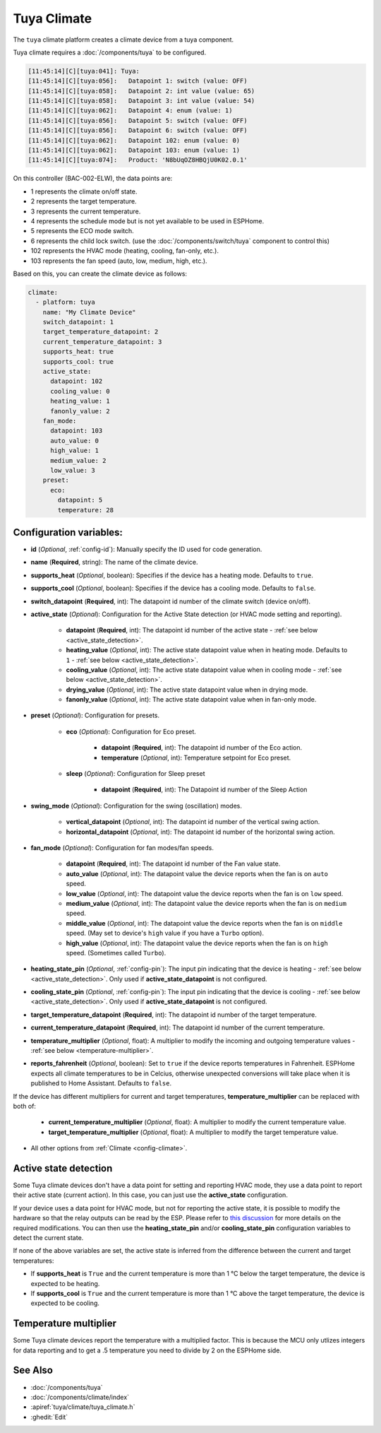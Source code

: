Tuya Climate
============

.. seo::
    :description: Instructions for setting up a Tuya climate device.
    :image: air-conditioner.svg

The ``tuya`` climate platform creates a climate device from a tuya component.

Tuya climate requires a :doc:`/components/tuya` to be configured.

.. code-block:: text

    [11:45:14][C][tuya:041]: Tuya:
    [11:45:14][C][tuya:056]:   Datapoint 1: switch (value: OFF)
    [11:45:14][C][tuya:058]:   Datapoint 2: int value (value: 65)
    [11:45:14][C][tuya:058]:   Datapoint 3: int value (value: 54)
    [11:45:14][C][tuya:062]:   Datapoint 4: enum (value: 1)
    [11:45:14][C][tuya:056]:   Datapoint 5: switch (value: OFF)
    [11:45:14][C][tuya:056]:   Datapoint 6: switch (value: OFF)
    [11:45:14][C][tuya:062]:   Datapoint 102: enum (value: 0)
    [11:45:14][C][tuya:062]:   Datapoint 103: enum (value: 1)
    [11:45:14][C][tuya:074]:   Product: 'N8bUqOZ8HBQjU0K02.0.1'

On this controller (BAC-002-ELW), the data points are:

- 1 represents the climate on/off state.
- 2 represents the target temperature.
- 3 represents the current temperature.
- 4 represents the schedule mode but is not yet available to be used in ESPHome.
- 5 represents the ECO mode switch.
- 6 represents the child lock switch. (use the :doc:`/components/switch/tuya` component to control this)
- 102 represents the HVAC mode (heating, cooling, fan-only, etc.).
- 103 represents the fan speed (auto, low, medium, high, etc.).

Based on this, you can create the climate device as follows:

.. code-block:: yaml

    climate:
      - platform: tuya
        name: "My Climate Device"
        switch_datapoint: 1
        target_temperature_datapoint: 2
        current_temperature_datapoint: 3
        supports_heat: true
        supports_cool: true
        active_state:
          datapoint: 102
          cooling_value: 0
          heating_value: 1
          fanonly_value: 2
        fan_mode:
          datapoint: 103
          auto_value: 0
          high_value: 1
          medium_value: 2
          low_value: 3
        preset:
          eco:
            datapoint: 5
            temperature: 28
        


Configuration variables:
------------------------

- **id** (*Optional*, :ref:`config-id`): Manually specify the ID used for code generation.
- **name** (**Required**, string): The name of the climate device.
- **supports_heat** (*Optional*, boolean): Specifies if the device has a heating mode. Defaults to ``true``.
- **supports_cool** (*Optional*, boolean): Specifies if the device has a cooling mode. Defaults to ``false``.
- **switch_datapoint** (**Required**, int): The datapoint id number of the climate switch (device on/off).
- **active_state** (*Optional*): Configuration for the Active State detection (or HVAC mode setting and reporting).

    - **datapoint** (**Required**, int): The datapoint id number of the active state - :ref:`see below <active_state_detection>`.
    - **heating_value** (*Optional*, int): The active state datapoint value when in heating mode. Defaults to ``1`` - :ref:`see below <active_state_detection>`.
    - **cooling_value** (*Optional*, int): The active state datapoint value when in cooling mode - :ref:`see below <active_state_detection>`.
    - **drying_value** (*Optional*, int): The active state datapoint value when in drying mode.
    - **fanonly_value** (*Optional*, int): The active state datapoint value when in fan-only mode.
- **preset** (*Optional*): Configuration for presets.

    - **eco** (*Optional*): Configuration for Eco preset.

        - **datapoint** (**Required**, int): The datapoint id number of the Eco action.
        - **temperature** (*Optional*, int): Temperature setpoint for Eco preset.
    - **sleep** (*Optional*): Configuration for Sleep preset

        - **datapoint** (**Required**, int): The Datapoint id number of the Sleep Action
- **swing_mode** (*Optional*): Configuration for the swing (oscillation) modes.

    - **vertical_datapoint** (*Optional*, int): The datapoint id number of the vertical swing action.
    - **horizontal_datapoint** (*Optional*, int): The datapoint id number of the horizontal swing action.
- **fan_mode** (*Optional*): Configuration for fan modes/fan speeds.

    - **datapoint** (**Required**, int): The datapoint id number of the Fan value state.
    - **auto_value** (*Optional*, int): The datapoint value the device reports when the fan is on ``auto`` speed.
    - **low_value** (*Optional*, int):  The datapoint value the device reports when the fan is on ``low`` speed.
    - **medium_value** (*Optional*, int):  The datapoint value the device reports when the fan is on ``medium`` speed.
    - **middle_value** (*Optional*, int):  The datapoint value the device reports when the fan is on ``middle`` speed. (May set to device's ``high`` value if you have a ``Turbo`` option).
    - **high_value** (*Optional*, int):  The datapoint value the device reports when the fan is on ``high`` speed. (Sometimes called ``Turbo``).
- **heating_state_pin** (*Optional*, :ref:`config-pin`): The input pin indicating that the device is heating - :ref:`see below <active_state_detection>`. Only used if **active_state_datapoint** is not configured.
- **cooling_state_pin** (*Optional*, :ref:`config-pin`): The input pin indicating that the device is cooling - :ref:`see below <active_state_detection>`. Only used if **active_state_datapoint** is not configured.
- **target_temperature_datapoint** (**Required**, int): The datapoint id number of the target temperature.
- **current_temperature_datapoint** (**Required**, int): The datapoint id number of the current temperature.
- **temperature_multiplier** (*Optional*, float): A multiplier to modify the incoming and outgoing temperature values - :ref:`see below <temperature-multiplier>`.

- **reports_fahrenheit** (*Optional*, boolean): Set to ``true`` if the device reports temperatures in Fahrenheit. ESPHome expects all climate temperatures to be in Celcius, otherwise unexpected conversions will take place when it is published to Home Assistant. Defaults to ``false``.

If the device has different multipliers for current and target temperatures, **temperature_multiplier** can be replaced with both of:

    - **current_temperature_multiplier** (*Optional*, float): A multiplier to modify the current temperature value.
    - **target_temperature_multiplier** (*Optional*, float): A multiplier to modify the target temperature value.

- All other options from :ref:`Climate <config-climate>`.

.. _active_state_detection:

Active state detection
----------------------

Some Tuya climate devices don't have a data point for setting and reporting HVAC mode, they use a data point to report their active state (current action). In this case, you can just use the **active_state** configuration.

If your device uses a data point for HVAC mode, but not for reporting the active state, it is possible to modify the hardware so that the relay outputs can be read by the ESP. Please refer to `this discussion <https://github.com/klausahrenberg/WThermostatBeca/issues/17>`__ for more details on the required modifications. You can then use the **heating_state_pin** and/or **cooling_state_pin** configuration variables to detect the current state.

If none of the above variables are set, the active state is inferred from the difference between the current and target temperatures:

- If **supports_heat** is ``True`` and the current temperature is more than 1 °C below the target temperature, the device is expected to be heating.
- If **supports_cool** is ``True`` and the current temperature is more than 1 °C above the target temperature, the device is expected to be cooling.

.. _temperature-multiplier:

Temperature multiplier
----------------------

Some Tuya climate devices report the temperature with a multiplied factor. This is because the MCU only utlizes
integers for data reporting and to get a .5 temperature you need to divide by 2 on the ESPHome side.

See Also
--------

- :doc:`/components/tuya`
- :doc:`/components/climate/index`
- :apiref:`tuya/climate/tuya_climate.h`
- :ghedit:`Edit`
